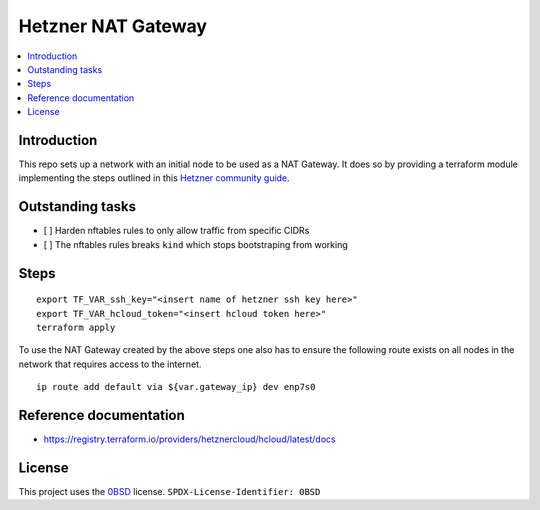 Hetzner NAT Gateway
===================

.. contents::
   :local:

Introduction
------------
This repo sets up a network with an initial node to be used as a NAT Gateway.
It does so by providing a terraform module implementing the steps outlined in
this `Hetzner community guide`_.

Outstanding tasks
-----------------

- [ ] Harden nftables rules to only allow traffic from specific CIDRs
- [ ] The nftables rules breaks ``kind`` which stops bootstraping from working

Steps
-----
::

  export TF_VAR_ssh_key="<insert name of hetzner ssh key here>"
  export TF_VAR_hcloud_token="<insert hcloud token here>"
  terraform apply

To use the NAT Gateway created by the above steps one also has to ensure the
following route exists on all nodes in the network that requires access to the
internet.

::

    ip route add default via ${var.gateway_ip} dev enp7s0


Reference documentation
-----------------------

* https://registry.terraform.io/providers/hetznercloud/hcloud/latest/docs

License
-------

This project uses the 0BSD_ license.
``SPDX-License-Identifier: 0BSD``

.. _0BSD: https://spdx.org/licenses/0BSD.html
.. _Hetzner community guide: https://community.hetzner.com/tutorials/how-to-route-cloudserver-over-private-network-using-pfsense-and-hcnetworks
